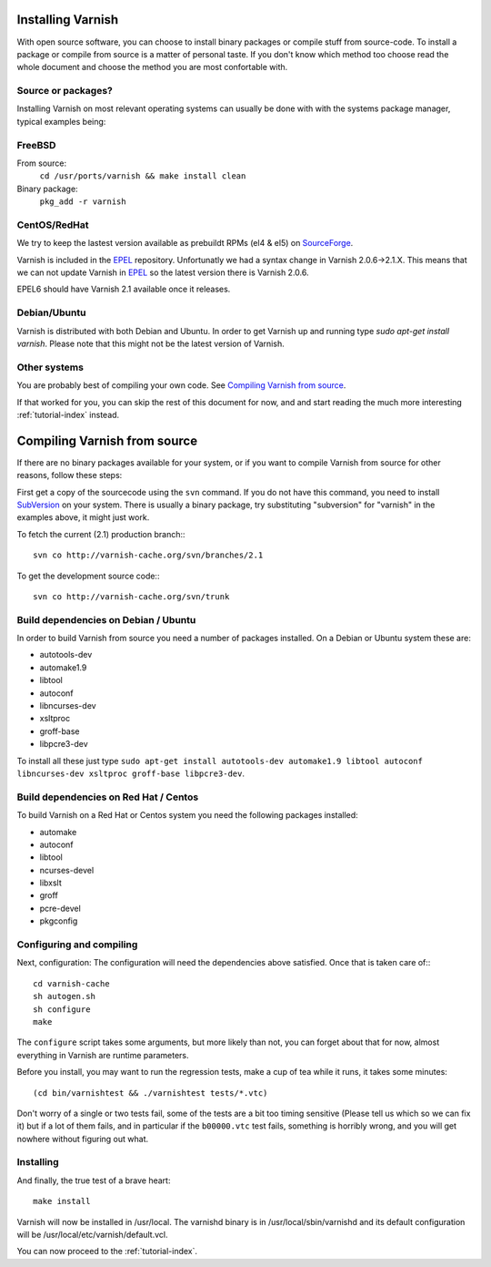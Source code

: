 .. _install-doc:

Installing Varnish
==================

With open source software, you can choose to install binary packages
or compile stuff from source-code. To install a package or compile
from source is a matter of personal taste. If you don't know which
method too choose read the whole document and choose the method you
are most confortable with.


Source or packages?
~~~~~~~~~~~~~~~~~~~

Installing Varnish on most relevant operating systems can usually 
be done with with the systems package manager, typical examples
being:

FreeBSD
~~~~~~~

From source:
		``cd /usr/ports/varnish && make install clean``
Binary package:
		``pkg_add -r varnish``

CentOS/RedHat
~~~~~~~~~~~~~

We try to keep the lastest version available as prebuildt RPMs (el4 &
el5) on `SourceForge <http://sourceforge.net/projects/varnish/files/>`_.

Varnish is included in the `EPEL
<http://fedoraproject.org/wiki/EPEL>`_ repository.  Unfortunatly we
had a syntax change in Varnish 2.0.6->2.1.X. This means that we can
not update Varnish in `EPEL <http://fedoraproject.org/wiki/EPEL>`_ so
the latest version there is Varnish 2.0.6.

EPEL6 should have Varnish 2.1 available once it releases. 

Debian/Ubuntu
~~~~~~~~~~~~~

Varnish is distributed with both Debian and Ubuntu. In order to get
Varnish up and running type `sudo apt-get install varnish`. Please
note that this might not be the latest version of Varnish.

Other systems
~~~~~~~~~~~~~

You are probably best of compiling your own code. See `Compiling
Varnish from source`_.

If that worked for you, you can skip the rest of this document for
now, and and start reading the much more interesting
:ref:`tutorial-index` instead.


Compiling Varnish from source
=============================

If there are no binary packages available for your system, or if you
want to compile Varnish from source for other reasons, follow these
steps:

First get a copy of the sourcecode using the ``svn`` command.  If
you do not have this command, you need to install SubVersion_ on
your system.  There is usually a binary package, try substituting
"subversion" for "varnish" in the examples above, it might just work.

To fetch the current (2.1) production branch:::

	svn co http://varnish-cache.org/svn/branches/2.1

To get the development source code:::

	svn co http://varnish-cache.org/svn/trunk

Build dependencies on Debian / Ubuntu 
~~~~~~~~~~~~~~~~~~~~~~~~~~~~~~~~~~~~~~

In order to build Varnish from source you need a number of packages
installed. On a Debian or Ubuntu system these are:

* autotools-dev
* automake1.9
* libtool 
* autoconf
* libncurses-dev
* xsltproc
* groff-base
* libpcre3-dev

To install all these just type ``sudo apt-get install autotools-dev automake1.9 libtool autoconf libncurses-dev xsltproc groff-base libpcre3-dev``. 

Build dependencies on Red Hat / Centos
~~~~~~~~~~~~~~~~~~~~~~~~~~~~~~~~~~~~~~

To build Varnish on a Red Hat or Centos system you need the following
packages installed:

* automake 
* autoconf 
* libtool
* ncurses-devel
* libxslt
* groff
* pcre-devel
* pkgconfig

Configuring and compiling
~~~~~~~~~~~~~~~~~~~~~~~~~

Next, configuration: The configuration will need the dependencies
above satisfied. Once that is taken care of:::

	cd varnish-cache
	sh autogen.sh
	sh configure
	make

The ``configure`` script takes some arguments, but more likely than
not, you can forget about that for now, almost everything in Varnish
are runtime parameters.

Before you install, you may want to run the regression tests, make
a cup of tea while it runs, it takes some minutes::

	(cd bin/varnishtest && ./varnishtest tests/*.vtc)

Don't worry of a single or two tests fail, some of the tests are a
bit too timing sensitive (Please tell us which so we can fix it) but
if a lot of them fails, and in particular if the ``b00000.vtc`` test 
fails, something is horribly wrong, and you will get nowhere without
figuring out what.

Installing
~~~~~~~~~~

And finally, the true test of a brave heart::

	make install

Varnish will now be installed in /usr/local. The varnishd binary is in
/usr/local/sbin/varnishd and its default configuration will be
/usr/local/etc/varnish/default.vcl. 

You can now proceed to the :ref:`tutorial-index`. 

.. _SubVersion: http://subversion.tigris.org/
